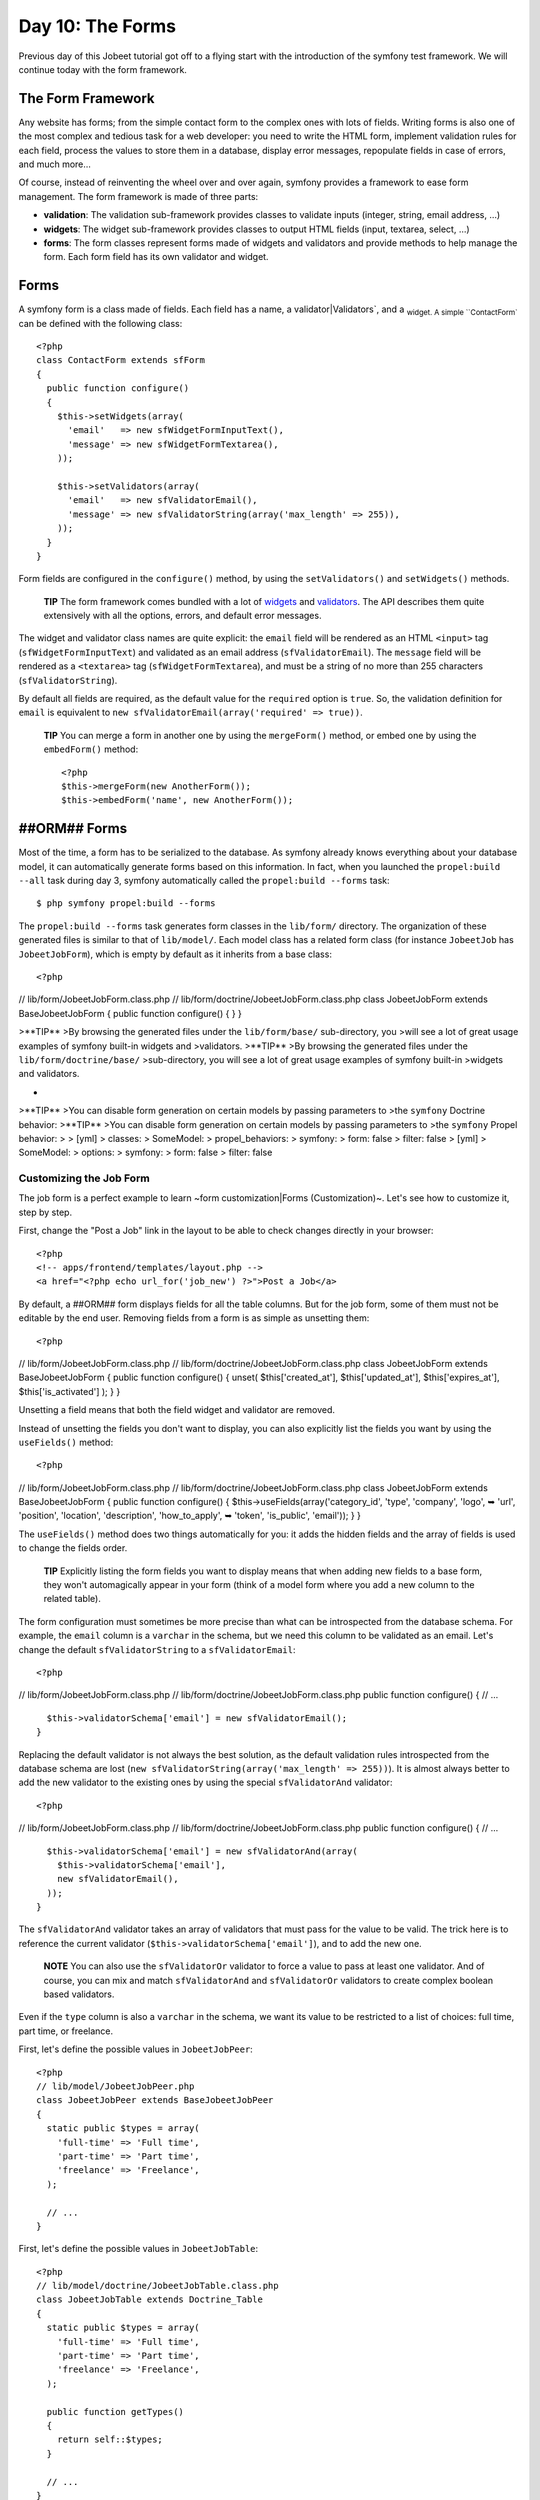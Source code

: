 Day 10: The Forms
=================

Previous day of this Jobeet tutorial got off to a flying start with
the introduction of the symfony test framework. We will continue
today with the form framework.

The Form Framework
------------------

Any website has forms; from the simple contact
form to the complex ones with lots of fields. Writing forms is also
one of the most complex and tedious task for a web developer: you
need to write the HTML form, implement validation rules for each
field, process the values to store them in a database, display
error messages, repopulate fields in case of errors, and much
more...

Of course, instead of reinventing the wheel over and over again,
symfony provides a framework to ease form management. The form
framework is made of three parts:


-  **validation**: The validation
   sub-framework provides classes to validate inputs (integer, string,
   email address, ...)

-  **widgets**: The widget sub-framework
   provides classes to output HTML fields (input, textarea, select,
   ...)

-  **forms**: The form classes represent forms
   made of widgets and validators and provide methods to help manage
   the form. Each form field has its own validator and widget.


Forms
-----

A symfony form is a class made of fields. Each field has a name, a
validator\|Validators`\ , and a \ :sub:`widget.
A simple ``ContactForm`` can be defined with the following class:

::

    <?php
    class ContactForm extends sfForm
    {
      public function configure()
      {
        $this->setWidgets(array(
          'email'   => new sfWidgetFormInputText(),
          'message' => new sfWidgetFormTextarea(),
        ));
    
        $this->setValidators(array(
          'email'   => new sfValidatorEmail(),
          'message' => new sfValidatorString(array('max_length' => 255)),
        ));
      }
    }

Form fields are configured in the ``configure()`` method, by using
the ``setValidators()`` and ``setWidgets()`` methods.

    **TIP** The form framework comes bundled with a lot of
    `widgets <http://www.symfony-project.org/api/1_4/widget>`_ and
    `validators <http://www.symfony-project.org/api/1_4/validator>`_.
    The API describes them quite extensively with all the options,
    errors, and default error messages.


The widget and validator class names are quite explicit: the
``email`` field will be rendered as an HTML ``<input>`` tag
(``sfWidgetFormInputText``) and validated as an email address
(``sfValidatorEmail``). The ``message`` field will be rendered as a
``<textarea>`` tag (``sfWidgetFormTextarea``), and must be a string
of no more than 255 characters (``sfValidatorString``).

By default all fields are required, as the
default value for the ``required`` option is ``true``. So, the
validation definition for ``email`` is equivalent to
``new sfValidatorEmail(array('required' => true))``.

    **TIP** You can merge a form in another one by using the
    ``mergeForm()`` method, or embed one by using the ``embedForm()``
    method:

    ::

        <?php
        $this->mergeForm(new AnotherForm());
        $this->embedForm('name', new AnotherForm());


##ORM## Forms
-------------

Most of the time, a form has to be serialized to the database. As
symfony already knows everything about your database model, it can
automatically generate forms based on this information. In fact,
when you launched the ``propel:build --all`` task during day 3,
symfony automatically called the ``propel:build --forms`` task:

::

    $ php symfony propel:build --forms

The ``propel:build --forms`` task generates form classes in the
``lib/form/`` directory. The organization of these generated files
is similar to that of ``lib/model/``. Each model class has a
related form class (for instance ``JobeetJob`` has
``JobeetJobForm``), which is empty by default as it inherits from a
base class:

::

    <?php

// lib/form/JobeetJobForm.class.php //
lib/form/doctrine/JobeetJobForm.class.php class JobeetJobForm
extends BaseJobeetJobForm { public function configure() { } }

>**TIP** >By browsing the generated files under the
``lib/form/base/`` sub-directory, you >will see a lot of great
usage examples of symfony built-in widgets and >validators.
>**TIP** >By browsing the generated files under the
``lib/form/doctrine/base/`` >sub-directory, you will see a lot of
great usage examples of symfony built-in >widgets and validators.

-

>**TIP** >You can disable form generation on certain models by
passing parameters to >the ``symfony`` Doctrine behavior: >**TIP**
>You can disable form generation on certain models by passing
parameters to >the ``symfony`` Propel behavior: > > [yml] >
classes: > SomeModel: > propel\_behaviors: > symfony: > form: false
> filter: false > [yml] > SomeModel: > options: > symfony: > form:
false > filter: false

Customizing the Job Form
~~~~~~~~~~~~~~~~~~~~~~~~

The job form is a perfect example to learn ~form
customization\|Forms (Customization)~. Let's see how to customize
it, step by step.

First, change the "Post a Job" link in the layout to be able to
check changes directly in your browser:

::

    <?php
    <!-- apps/frontend/templates/layout.php -->
    <a href="<?php echo url_for('job_new') ?>">Post a Job</a>

By default, a ##ORM## form displays fields for all the table
columns. But for the job form, some of them must not be editable by
the end user. Removing fields from a form is as simple as unsetting
them:

::

    <?php

// lib/form/JobeetJobForm.class.php //
lib/form/doctrine/JobeetJobForm.class.php class JobeetJobForm
extends BaseJobeetJobForm { public function configure() { unset(
$this['created\_at'], $this['updated\_at'], $this['expires\_at'],
$this['is\_activated'] ); } }

Unsetting a field means that both the field widget and validator
are removed.

Instead of unsetting the fields you don't want to display, you can
also explicitly list the fields you want by using the
``useFields()`` method:

::

    <?php

// lib/form/JobeetJobForm.class.php //
lib/form/doctrine/JobeetJobForm.class.php class JobeetJobForm
extends BaseJobeetJobForm { public function configure() {
$this->useFields(array('category\_id', 'type', 'company', 'logo', ➥
'url', 'position', 'location', 'description', 'how\_to\_apply', ➥
'token', 'is\_public', 'email')); } }

The ``useFields()`` method does two things automatically for you:
it adds the hidden fields and the array of fields is used to change
the fields order.

    **TIP** Explicitly listing the form fields you want to display
    means that when adding new fields to a base form, they won't
    automagically appear in your form (think of a model form where you
    add a new column to the related table).


The form configuration must sometimes be more precise than what can
be introspected from the database schema. For example, the
``email`` column is a ``varchar`` in the schema, but we need this
column to be validated as an email. Let's change the default
``sfValidatorString`` to a ``sfValidatorEmail``:

::

    <?php

// lib/form/JobeetJobForm.class.php //
lib/form/doctrine/JobeetJobForm.class.php public function
configure() { // ...

::

      $this->validatorSchema['email'] = new sfValidatorEmail();
    }

Replacing the default validator is not always the best solution, as
the default validation rules introspected from the database schema
are lost (``new sfValidatorString(array('max_length' => 255))``).
It is almost always better to add the new validator to the existing
ones by using the special ``sfValidatorAnd`` validator:

::

    <?php

// lib/form/JobeetJobForm.class.php //
lib/form/doctrine/JobeetJobForm.class.php public function
configure() { // ...

::

      $this->validatorSchema['email'] = new sfValidatorAnd(array(
        $this->validatorSchema['email'],
        new sfValidatorEmail(),
      ));
    }

The ``sfValidatorAnd`` validator takes an array of validators that
must pass for the value to be valid. The trick here is to reference
the current validator (``$this->validatorSchema['email']``), and to
add the new one.

    **NOTE** You can also use the ``sfValidatorOr`` validator to force
    a value to pass at least one validator. And of course, you can mix
    and match ``sfValidatorAnd`` and ``sfValidatorOr`` validators to
    create complex boolean based validators.


Even if the ``type`` column is also a ``varchar`` in the schema, we
want its value to be restricted to a list of choices: full time,
part time, or freelance.

First, let's define the possible values in ``JobeetJobPeer``:

::

    <?php
    // lib/model/JobeetJobPeer.php
    class JobeetJobPeer extends BaseJobeetJobPeer
    {
      static public $types = array(
        'full-time' => 'Full time',
        'part-time' => 'Part time',
        'freelance' => 'Freelance',
      );
    
      // ...
    }

First, let's define the possible values in ``JobeetJobTable``:

::

    <?php
    // lib/model/doctrine/JobeetJobTable.class.php
    class JobeetJobTable extends Doctrine_Table
    {
      static public $types = array(
        'full-time' => 'Full time',
        'part-time' => 'Part time',
        'freelance' => 'Freelance',
      );
    
      public function getTypes()
      {
        return self::$types;
      }
    
      // ...
    }

Then, use ``sfWidgetFormChoice`` for the ``type`` widget:

::

    <?php
    $this->widgetSchema['type'] = new sfWidgetFormChoice(array(

'choices' => JobeetJobPeer::$types, 'choices' =>
Doctrine\_Core::getTable('JobeetJob')->getTypes(), 'expanded' =>
true, ));

``sfWidgetFormChoice`` represents a ~choice widget~ which can be
rendered by a different widget according to some configuration
options (``expanded`` and ``multiple``):


-  Dropdown list (``<select>``):
   ``array('multiple' => false, 'expanded' => false)``
-  Dropdown box (``<select multiple="multiple">``):
   ``array('multiple' => true, 'expanded' => false)``
-  List of radio buttons:
   ``array('multiple' => false, 'expanded' => true)``
-  List of checkboxes:
   ``array('multiple' => true, 'expanded' => true)``

    **NOTE** If you want one of the radio button to be selected by
    default (``full-time`` for instance), you can change the default
    value in the database schema.


Even if you think nobody can submit a non-valid value, a hacker can
easily bypass the widget choices by using tools like
`curl <http://curl.haxx.se/>`_ or the
`Firefox Web Developer Toolbar <http://chrispederick.com/work/web-developer/>`_.
Let's change the validator to restrict the possible choices:


.. raw:: html

   <?php
       $this->
   
validatorSchema['type'] = new sfValidatorChoice(array( 'choices' =>
array\_keys(JobeetJobPeer::$types), ));

.. raw:: html

   <?php
       $this->
   
validatorSchema['type'] = new sfValidatorChoice(array( 'choices' =>
array\_keys(Doctrine\_Core::getTable('JobeetJob')->getTypes()),
));

As the ``logo`` column will store the filename of the logo
associated with the job, we need to change the widget to a ~file
input\|File Input~ tag:

::

    <?php
    $this->widgetSchema['logo'] = new sfWidgetFormInputFile(array(
      'label' => 'Company logo',
    ));

For each field, symfony automatically generates a ~label\|Form
Labels~ (which will be used in the rendered ``<label>`` tag). This
can be changed with the ``label`` option.

You can also change labels in a batch with the ``setLabels()``
method of the widget array:

::

    <?php
    $this->widgetSchema->setLabels(array(
      'category_id'    => 'Category',
      'is_public'      => 'Public?',
      'how_to_apply'   => 'How to apply?',
    ));

We also need to change the default validator:

::

    <?php
    $this->validatorSchema['logo'] = new sfValidatorFile(array(
      'required'   => false,
      'path'       => sfConfig::get('sf_upload_dir').'/jobs',
      'mime_types' => 'web_images',
    ));

``sfValidatorFile`` is quite interesting as it does a number of
things:


-  Validates that the uploaded file is an image in a web format
   (``mime_types``)
-  Renames the file to something unique
-  Stores the file in the given ``path``
-  Updates the ``logo`` column with the generated name

    **NOTE** You need to create the logo directory
    (``web/uploads/jobs/``) and check that it is writable by the web
    server.


As the validator only saves the filename in the database, change
the path used in the ``showSuccess`` template:

::

    <?php
    // apps/frontend/modules/job/templates/showSuccess.php
    <img src="/uploads/jobs/<?php echo $job->getLogo() ?>" alt="<?php echo $job->getCompany() ?> logo" />

    **TIP** If a ``generateLogoFilename()`` method exists in the model,
    it will be called by the validator and the result will override the
    default generated ``logo`` filename. The method takes the
    ``sfValidatedFile`` object as an argument.


Just as you can override the generated label of any field, you can
also define a help message. Let's add one for the
``is_public`` column to better explain its significance:

::

    <?php
    $this->widgetSchema->setHelp('is_public', 'Whether the job can also be published on affiliate websites or not.');

The final ``JobeetJobForm`` class reads as follows:

::

    <?php

// lib/form/JobeetJobForm.class.php //
lib/form/doctrine/JobeetJobForm.class.php class JobeetJobForm
extends BaseJobeetJobForm { public function configure() { unset(
$this['created\_at'], $this['updated\_at'], $this['expires\_at'],
$this['is\_activated'] );

::

        $this->validatorSchema['email'] = new sfValidatorAnd(array(
          $this->validatorSchema['email'],
          new sfValidatorEmail(),
        ));
    
        $this->widgetSchema['type'] = new sfWidgetFormChoice(array(

'choices' => JobeetJobPeer::$types, 'choices' =>
Doctrine\_Core::getTable('JobeetJob')->getTypes(), 'expanded' =>
true, ));
:math:`$this->validatorSchema['type'] = new sfValidatorChoice(array( <propel> 'choices' => array_keys(JobeetJobPeer::$`types),
'choices' =>
array\_keys(Doctrine\_Core::getTable('JobeetJob')->getTypes()),
));

::

        $this->widgetSchema['logo'] = new sfWidgetFormInputFile(array(
          'label' => 'Company logo',
        ));
    
        $this->widgetSchema->setLabels(array(
          'category_id'    => 'Category',
          'is_public'      => 'Public?',
          'how_to_apply'   => 'How to apply?',
        ));
    
        $this->validatorSchema['logo'] = new sfValidatorFile(array(
          'required'   => false,
          'path'       => sfConfig::get('sf_upload_dir').'/jobs',
          'mime_types' => 'web_images',
        ));
    
        $this->widgetSchema->setHelp('is_public', 'Whether the job can also be published on affiliate websites or not.');
      }
    }

The Form Template
~~~~~~~~~~~~~~~~~

Now that the form class has been customized, we need to display it.
The template for the form is the same whether
you want to create a new job or edit an existing one. In fact, both
``newSuccess.php`` and ``editSuccess.php`` templates are quite
similar:

::

    <?php
    <!-- apps/frontend/modules/job/templates/newSuccess.php -->
    <?php use_stylesheet('job.css') ?>
    
    <h1>Post a Job</h1>
    
    <?php include_partial('form', array('form' => $form)) ?>

    **NOTE** If you have not added the ``job`` stylesheet yet, it is
    time to do so in both templates
    (``<?php use_stylesheet('job.css') ?>``).


The form itself is rendered in the ``_form`` ~partial\|Partial
Templates~. Replace the content of the generated ``_form`` partial
with the following code:

::

    <?php
    <!-- apps/frontend/modules/job/templates/_form.php -->
    <?php use_stylesheets_for_form($form) ?>
    <?php use_javascripts_for_form($form) ?>
    
    <?php echo form_tag_for($form, '@job') ?>
      <table id="job_form">
        <tfoot>
          <tr>
            <td colspan="2">
              <input type="submit" value="Preview your job" />
            </td>
          </tr>
        </tfoot>
        <tbody>
          <?php echo $form ?>
        </tbody>
      </table>
    </form>

The ``use_javascripts_for_form()`` and
``use_stylesheets_for_form()`` helpers include JavaScript and
stylesheet dependencies needed for the form widgets.

    **TIP** Even if the job form does not need any JavaScript or
    stylesheet file, it is a good habit to keep these helper calls
    "just in case". It can save your day later if you decide to change
    a widget that needs some JavaScript or a specific
    stylesheet.


The ~``form_tag_for()`` helper~ generates a ``<form>`` ~tag\|Forms
(HTML)~ for the given form and route and changes the ~HTTP
methods\|HTTP Method to ~``POST`` or
``PUT`` depending on whether the object is new
or not. It also takes care of the
``multipart|Forms (Multipart)`` attribute if the form
has any file input tags.

Eventually, the ``<?php echo $form ?>`` renders the form widgets.

    **SIDEBAR** Customizing the Look and Feel of a Form

    By default, the ``<?php echo $form ?>`` renders the form widgets as
    table rows.

    Most of the time, you will need to customize the layout of your
    forms. The form object provides many useful methods for this
    customization:

    \| Method \| Description \| ---------------------- \|
    ------------------------------------------------- \| ``render()``
    \| Renders the form (equivalent to the output of \| \|
    ``echo $form``) \| ``renderHiddenFields()`` \| Renders the hidden
    fields \| ``hasErrors()`` \| Returns ``true`` if the form has some
    errors \| ``hasGlobalErrors()`` \| Returns ``true`` if the form has
    global errors \| ``getGlobalErrors()`` \| Returns an array of
    global errors \| ``renderGlobalErrors()`` \| Renders the global
    errors

    The form also behaves like an array of fields. You can access the
    ``company`` field with ``$form['company']``. The returned object
    provides methods to render each element of the field:

    \| Method \| Description \| --------------- \|
    --------------------------------------- \| ``renderRow()`` \|
    Renders the field row \| ``render()`` \| Renders the field widget
    \| ``renderLabel()`` \| Renders the field label \|
    ``renderError()`` \| Renders the field error messages if any \|
    ``renderHelp()`` \| Renders the field help message

    The ``echo $form`` statement is equivalent to:

    ::

        <?php
        <?php foreach ($form as $widget): ?>
          <?php echo $widget->renderRow() ?>
        <?php endforeach ?>


The Form Action
~~~~~~~~~~~~~~~

We now have a form class and a template that renders it. Now, it's
time to actually make it work with some
actions.

The job form is managed by five methods in the ``job`` module:


-  **new**: Displays a blank form to create a new job
-  **edit**: Displays a form to edit an existing job
-  **create**: Creates a new job with the user submitted values
-  **update**: Updates an existing job with the user submitted
   values
-  **processForm**: Called by ``create`` and ``update``, it
   processes the form (validation, form repopulation, and
   serialization to the database)

All forms have the following life-cycle:

.. figure:: http://www.symfony-project.org/images/jobeet/1_4/10/form_flow.png
   :alt: Form flow
   
   Form flow

As we have created a ##ORM## route collection 5 days sooner for the
``job`` module, we can simplify the code for the form management
methods:

::

    <?php
    // apps/frontend/modules/job/actions/actions.class.php
    public function executeNew(sfWebRequest $request)
    {
      $this->form = new JobeetJobForm();
    }
    
    public function executeCreate(sfWebRequest $request)
    {
      $this->form = new JobeetJobForm();
      $this->processForm($request, $this->form);
      $this->setTemplate('new');
    }
    
    public function executeEdit(sfWebRequest $request)
    {
      $this->form = new JobeetJobForm($this->getRoute()->getObject());
    }
    
    public function executeUpdate(sfWebRequest $request)
    {
      $this->form = new JobeetJobForm($this->getRoute()->getObject());
      $this->processForm($request, $this->form);
      $this->setTemplate('edit');
    }
    
    public function executeDelete(sfWebRequest $request)
    {
      $request->checkCSRFProtection();
    
      $job = $this->getRoute()->getObject();
      $job->delete();
    
      $this->redirect('job/index');
    }
    
    protected function processForm(sfWebRequest $request, sfForm $form)
    {
      $form->bind(
        $request->getParameter($form->getName()),
        $request->getFiles($form->getName())
      );
    
      if ($form->isValid())
      {
        $job = $form->save();
    
        $this->redirect('job_show', $job);
      }
    }

When you browse to the ``/job/new`` page, a new
form instance is created and passed to the
template (``new`` action).

When the user submits the form (``create`` action), the form is
bound (``bind()`` method) with the user submitted values and the
validation is triggered.

Once the form is bound, it is possible to check its validity using
the ``isValid()`` method: If the form is valid (returns ``true``),
the job is saved to the database (``$form->save()``), and the user
is redirected to the job preview page; if
not, the ``newSuccess.php`` template is displayed again with the
user submitted values and the associated error messages.

    **TIP** The ``setTemplate()`` method changes the
    template used for a given action. If the
    submitted form is not valid, the ``create`` and ``update`` methods
    use the same template as the ``new`` and ``edit`` action
    respectively to re-display the form with error messages.


The modification of an existing job is quite similar. The only
difference between the ``new`` and the ``edit`` action is that the
job object to be modified is passed as the first argument of the
form constructor. This object will be used for default widget
values in the template (default values are an object for ##ORM##
forms, but a plain array for simple forms).

You can also define default values for the creation form. One way
is to declare the values in the database schema. Another one is to
pass a pre-modified ``Job`` object to the form constructor.

Change the ``executeNew()`` method to define ``full-time`` as the
default value for the ``type`` column:

::

    <?php
    // apps/frontend/modules/job/actions/actions.class.php
    public function executeNew(sfWebRequest $request)
    {
      $job = new JobeetJob();
      $job->setType('full-time');
    
      $this->form = new JobeetJobForm($job);
    }

    **NOTE** When the form is bound, the default values are replaced
    with the user submitted ones. The user submitted values will be
    used for form repopulation when the form is redisplayed in case of
    validation errors.


Protecting the Job Form with a Token
~~~~~~~~~~~~~~~~~~~~~~~~~~~~~~~~~~~~

Everything must work fine by now. As of now, the user must enter
the token for the job. But the job token must be generated
automatically when a new job is created, as we don't want to rely
on the user to provide a unique token.

Update the ``save()`` method of ``JobeetJob`` to add the logic that
generates the token before a new job is saved:

::

    <?php

// lib/model/JobeetJob.php public function save(PropelPDO $con =
null) // lib/model/doctrine/JobeetJob.class.php public function
save(Doctrine\_Connection $conn = null) { // ...

::

      if (!$this->getToken())
      {
        $this->setToken(sha1($this->getEmail().rand(11111, 99999)));
      }

return
parent::save(:math:`$con); </propel> <doctrine> return parent::save($`conn);
}

You can now remove the ``token`` field from the form:

::

    <?php

// lib/form/JobeetJobForm.class.php //
lib/form/doctrine/JobeetJobForm.class.php class JobeetJobForm
extends BaseJobeetJobForm { public function configure() { unset(
$this['created\_at'], $this['updated\_at'], $this['expires\_at'],
$this['is\_activated'], $this['token'] );

::

        // ...
      }
    
      // ...
    }

If you remember the user stories from day 2, a job can be edited
only if the user knows the associated token. Right now, it is
pretty easy to edit or delete any job, just by guessing the URL.
That's because the edit URL is like ``/job/ID/edit``, where ``ID``
is the primary key of the job.

By default, a ``sfPropelRouteCollection`` route
generates URLs with the primary key, but it can be changed to any
unique column by passing the ``column`` option:

::

    [yml]
    # apps/frontend/config/~routing|Routing~.yml
    job:
      class:        sfPropelRouteCollection
      options:      { model: JobeetJob, column: token }
      requirements: { token: \w+ }

Notice that we have also changed the ``token`` parameter
requirement to match any string as the symfony default requirements
is ``\d+`` for the unique key.

Now, all routes related to the jobs, except the ``job_show_user``
one, embed the token. For instance, the route to edit a job is now
of the following pattern:

::

    http://www.jobeet.com.localhost/job/TOKEN/edit

You will also need to change the "Edit" link in the ``showSuccess``
template:

::

    <?php
    <!-- apps/frontend/modules/job/templates/showSuccess.php -->
    <a href="<?php echo url_for('job_edit', $job) ?>">Edit</a>

The Preview Page
----------------

The preview page is the same as the job page display. Thanks to the
routing, if the user comes with the right
token, it will be accessible in the ``token`` request parameter.

If the user comes in with the tokenized URL, we will add an admin
bar at the top. At the beginning of the ``showSuccess`` template,
add a partial to host the admin bar and remove the ``edit`` link at
the bottom:

::

    <?php
    <!-- apps/frontend/modules/job/templates/showSuccess.php -->
    <?php if ($sf_request->getParameter('token') == $job->getToken()): ?>
      <?php include_partial('job/admin', array('job' => $job)) ?>
    <?php endif ?>

Then, create the ``_admin`` partial:

::

    <?php
    <!-- apps/frontend/modules/job/templates/_admin.php -->
    <div id="job_actions">
      <h3>Admin</h3>
      <ul>
        <?php if (!$job->getIsActivated()): ?>
          <li><?php echo link_to('Edit', 'job_edit', $job) ?></li>
          <li><?php echo link_to('Publish', 'job_edit', $job) ?></li>
        <?php endif ?>
        <li><?php echo link_to('Delete', 'job_delete', $job, array('method' => 'delete', 'confirm' => 'Are you sure?')) ?></li>
        <?php if ($job->getIsActivated()): ?>
          <li<?php $job->expiresSoon() and print ' class="expires_soon"' ?>>
            <?php if ($job->isExpired()): ?>
              Expired
            <?php else: ?>
              Expires in <strong><?php echo $job->getDaysBeforeExpires() ?></strong> days
            <?php endif ?>
    
            <?php if ($job->expiresSoon()): ?>
             - <a href="">Extend</a> for another <?php echo sfConfig::get('app_active_days') ?> days
            <?php endif ?>
          </li>
        <?php else: ?>
          <li>
            [Bookmark this <?php echo link_to('URL', 'job_show', $job, true) ?> to manage this job in the future.]
          </li>
        <?php endif ?>
      </ul>
    </div>

There is a lot of code, but most of the code is simple to
understand.

To make the template more readable, we have added a bunch of
shortcut methods in the ``JobeetJob`` class:

::

    <?php

// lib/model/JobeetJob.php //
lib/model/doctrine/JobeetJob.class.php public function
getTypeName() { return
:math:`$this->getType() ? JobeetJobPeer::$`types[$this->getType()]
: ''; $types = Doctrine\_Core::getTable('JobeetJob')->getTypes();
return $this->getType() ? :math:`$types[$`this->getType()] : ''; }

::

    public function isExpired()
    {
      return $this->getDaysBeforeExpires() < 0;
    }
    
    public function expiresSoon()
    {
      return $this->getDaysBeforeExpires() < 5;
    }
    
    public function getDaysBeforeExpires()
    {

return
ceil((:math:`$this->getExpiresAt('U') - time()) / 86400); </propel> <doctrine> return ceil(($`this->getDateTimeObject('expires\_at')->format('U')
- time()) / 86400); }

The admin bar displays the different actions depending on the job
status:

.. figure:: http://www.symfony-project.org/images/jobeet/1_4/10/not_activated.png
   :alt: Not activated job
   
   Not activated job

.. figure:: http://www.symfony-project.org/images/jobeet/1_4/10/activated.png
   :alt: Activated job
   
   Activated job

    **NOTE** You will be able to see the "activated" bar after the next
    section.


Job Activation and Publication
------------------------------

In the previous section, there is a link to publish the job. The
link needs to be changed to point to a new ``publish`` action.
Instead of creating a new route, we can just
configure the existing ``job`` route:

::

    [yml]
    # apps/frontend/config/routing.yml
    job:
      class:   sfPropelRouteCollection
      options:
        model:          JobeetJob
        column:         token
        object_actions: { publish: put }
      requirements:
        token: \w+

The ``object_actions`` takes an array of additional actions for the
given object. We can now change the link of the "Publish" link:

::

    <?php
    <!-- apps/frontend/modules/job/templates/_admin.php -->
    <li>
      <?php echo link_to('Publish', 'job_publish', $job, array('method' => 'put')) ?>
    </li>

The last step is to create the ``publish`` action:

::

    <?php
    // apps/frontend/modules/job/actions/actions.class.php
    public function executePublish(sfWebRequest $request)
    {
      $request->checkCSRFProtection();
    
      $job = $this->getRoute()->getObject();
      $job->publish();
    
      $this->getUser()->setFlash('notice', sprintf('Your job is now online for %s days.', sfConfig::get('app_active_days')));
    
      $this->redirect('job_show_user', $job);
    }

The astute reader will have noticed that the "Publish" link is
submitted with the HTTP put method. To simulate the put method, the
link is automatically converted to a form when you click on it.

And because we have enabled the CSRF protection, the
``link_to()`` helper embeds a CSRF token in the link and the
``checkCSRFProtection()`` method of the request object checks the
validity of it on submission.

The ``executePublish()`` method uses a new ``publish()`` method
that can be defined as follows:

::

    <?php

// lib/model/JobeetJob.php //
lib/model/doctrine/JobeetJob.class.php public function publish() {
$this->setIsActivated(true); $this->save(); }

You can now test the new publish feature in your browser.

But we still have something to fix. The non-activated jobs must not
be accessible, which means that they must not show up on the Jobeet
homepage, and must not be accessible by their URL. As we have
created an ``addActiveJobsCriteria()`` method to restrict a
``Criteria`` to active jobs, we can just edit it and add the new
requirements at the end: But we still have something to fix. The
non-activated jobs must not be accessible, which means that they
must not show up on the Jobeet homepage, and must not be accessible
by their URL. As we have created an ``addActiveJobsQuery()`` method
to restrict a ``Doctrine_Query`` to active jobs, we can just edit
it and add the new requirements at the end:


.. raw:: html

   <?php
       // lib/model/JobeetJobPeer.php
       static public function addActiveJobsCriteria(Criteria $criteria = null)
       {
         // ...
   
         $criteria->
   
add(self::IS\_ACTIVATED, true);

::

      return $criteria;
    }


.. raw:: html

   <?php
       // lib/model/doctrine/JobeetJobTable.class.php
       public function addActiveJobsQuery(Doctrine_Query $q = null)
       {
         // ...
   
         $q->
   
andWhere($alias . '.is\_activated = ?', 1);

::

      return $q;
    }

That's all. You can test it now in your browser. All non-activated
jobs have disappeared from the homepage; even if you know their
URLs, they are not accessible anymore. They are, however,
accessible if one knows the job's token URL. In that case, the job
preview will show up with the admin bar.

That's one of the great advantages of the MVC pattern and the
refactorization we have done along the way. Only a single change in
one method was needed to add the new requirement.

    **NOTE** When we created the ``getWithJobs()`` method, we forgot to
    use the ``addActiveJobsCriteria()`` method. So, we need to edit it
    and add the new requirement: When we created the ``getWithJobs()``
    method, we forgot to use the ``addActiveJobsQuery()`` method. So,
    we need to edit it and add the new requirement:

    
.. raw:: html

       <?php
           class JobeetCategoryPeer extends BaseJobeetCategoryPeer
           {
             static public function getWithJobs()
             {
               // ...
       
               $criteria->
       
    add(JobeetJobPeer::IS\_ACTIVATED, true);

    ::

            return self::doSelect($criteria);
          }

    
.. raw:: html

       <?php
           class JobeetCategoryTable extends Doctrine_Table
           {
             public function getWithJobs()
             {
               // ...
       
               $q->
       
    andWhere('j.is\_activated = ?', 1);

    ::

            return $q->execute();
          }


Final Thoughts
--------------

Today was packed with a lot of new information, but hopefully you
now have a better understanding of symfony's form framework.

We know that some of you noticed that we forgot something here...
We have not implemented any test for the new features. Because
writing tests is an important part of developing an application,
this is the first thing we will do tomorrow.

**ORM**


